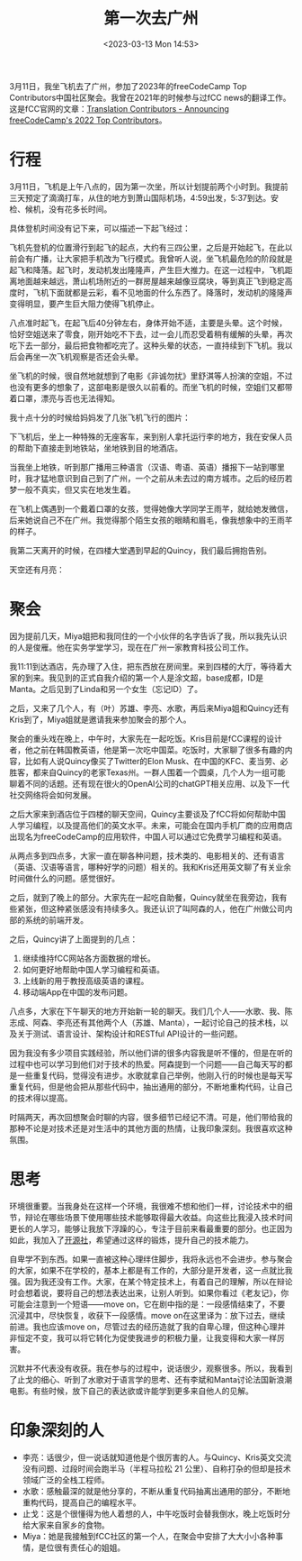 #+TITLE: 第一次去广州
#+DATE: <2023-03-13 Mon 14:53>
#+TAGS[]: 随笔

3月11日，我坐飞机去了广州，参加了2023年的freeCodeCamp Top Contributors中国社区聚会。我曾在2021年的时候参与过fCC news的翻译工作。这是fCC官网的文章：[[https://www.freecodecamp.org/news/freecodecamp-2022-top-contributors/#translation-contributors][Translation Contributors - Announcing freeCodeCamp's 2022 Top Contributors]]。

* 行程

3月11日，飞机是上午八点的，因为第一次坐，所以计划提前两个小时到。我提前三天预定了滴滴打车，从住的地方到萧山国际机场，4:59出发，5:37到达。安检、候机，没有花多长时间。

具体登机时间没有记下来，可以描述一下起飞经过：

飞机先登机的位置滑行到起飞的起点，大约有三四公里，之后是开始起飞，在此以前会有广播，让大家把手机改为飞行模式。我曾听人说，坐飞机最危险的阶段就是起飞和降落。起飞时，发动机发出隆隆声，产生巨大推力。在这一过程中，飞机距离地面越来越远，萧山机场附近的一群房屋越来越像豆腐块，等到真正飞到稳定高度时，飞机下面就都是云彩，看不见地面的什么东西了。降落时，发动机的隆隆声变得明显，要产生巨大阻力使得飞机停止。

八点准时起飞，在起飞后40分钟左右，身体开始不适，主要是头晕。这个时候，恰好空姐送来了零食，刚开始吃不下去，过一会儿而忍受着稍有缓解的头晕，再次吃下去一部分，最后把食物都吃完了。这种头晕的状态，一直持续到下飞机。我以后会再坐一次飞机观察是否还会头晕。

坐飞机的时候，很自然地就想到了电影《非诚勿扰》里舒淇等人扮演的空姐，不过也没有更多的想象了，这部电影是很久以前看的。而坐飞机的时候，空姐们又都带着口罩，漂亮与否也无法得知。

我十点十分的时候给妈妈发了几张飞机飞行的图片：

下飞机后，坐上一种特殊的无座客车，来到别人拿托运行李的地方，我在安保人员的帮助下直接走到地铁站，坐地铁到目的地酒店。

当我坐上地铁，听到那广播用三种语言（汉语、粤语、英语）播报下一站到哪里时，我才猛地意识到自己到了广州，一个之前从未去过的南方城市。之后的经历若梦一般不真实，但又实在地发生着。

在飞机上偶遇到一个戴着口罩的女孩，觉得她像大学同学王雨芊，就给她发微信，后来她说自己不在广州。我觉得那个陌生女孩的眼睛和眉毛，像我想象中的王雨芊的样子。

我第二天离开的时候，在四楼大堂遇到早起的Quincy，我们最后拥抱告别。

天空还有月亮：

* 聚会

因为提前几天，Miya姐把和我同住的一个小伙伴的名字告诉了我，所以我先认识的人是俊雁。他在实务学堂学习，现在在广州一家教育科技公司工作。

我11:11到达酒店，先办理了入住，把东西放在房间里。来到四楼的大厅，等待着大家的到来。我见到的正式自我介绍的第一个人是涂文超，base成都，ID是Manta。之后见到了Linda和另一个女生（忘记ID）了。

之后，又来了几个人，有（叶）苏雄、李亮、水歌，再后来Miya姐和Quincy还有Kris到了，Miya姐就是邀请我来参加聚会的那个人。

聚会的重头戏在晚上，中午时，大家先在一起吃饭。Kris目前是fCC课程的设计者，他之前在韩国教英语，他是第一次吃中国菜。吃饭时，大家聊了很多有趣的内容，比如有人说Quincy像买了Twitter的Elon Musk、在中国的KFC、麦当劳、必胜客，都来自Quincy的老家Texas州。一群人围着一个圆桌，几个人为一组可能聊着不同的话题。还有现在很火的OpenAI公司的chatGPT相关应用、以及下一代社交网络将会如何发展。

之后大家来到酒店位于四楼的聊天空间，Quincy主要谈及了fCC将如何帮助中国人学习编程，以及提高他们的英文水平。未来，可能会在国内手机厂商的应用商店出现名为freeCodeCamp的应用软件，中国人可以通过它免费学习编程和英语。

从两点多到四点多，大家一直在聊各种问题，技术类的、电影相关的、还有语言（英语、汉语等语言，哪种好学的问题）相关的。我和Kris还用英文聊了有关业余时间做什么的问题。感觉很好。

之后，就到了晚上的部分。大家先在一起吃自助餐，Quincy就坐在我旁边，我有些紧张，但这种紧张感没有持续多久。我还认识了叫阿森的人，他在广州做公司内部的系统的前端开发。

之后，Quincy讲了上面提到的几点：

1. 继续维持fCC网站各方面数据的增长。
2. 如何更好地帮助中国人学习编程和英语。
3. 上线新的用于教授高级英语的课程。
4. 移动端App在中国的发布问题。

八点多，大家在下午聊天的地方开始新一轮的聊天。我们几个人——水歌、我、陈志成、阿森、李亮还有其他两个人（苏雄、Manta），一起讨论自己的技术栈，以及关于测试、语言设计、架构设计和RESTful API设计的一些问题。

因为我没有多少项目实践经验，所以他们讲的很多内容我是听不懂的，但是在听的过程中也可以学习到他们对于技术的热爱。阿森提到一个问题——自己每天写的都是一些重复代码，觉得没有进步。水歌就拿自己举例，他刚入行的时候也是每天写重复代码，但是他会把从那些代码中，抽出通用的部分，不断地重构代码，让自己的技术得以提高。

时隔两天，再次回想聚会时聊的内容，很多细节已经记不清。可是，他们带给我的那种不论是对技术还是对生活中的其他方面的热情，让我印象深刻。我很喜欢这种氛围。

* 思考

环境很重要。当我身处在这样一个环境，我很难不想和他们一样，讨论技术中的细节，辩论在哪些场景下使用哪些技术能够取得最大收益。向这些比我浸入技术时间更长的人学习，能够让我放下浮躁的心，专注于目前来看最重要的部分。也正因为如此，我加入了[[https://kaiyuanshe.cn/][开源社]]，希望通过这样的锻炼，提升自己的技术能力。

自卑学不到东西。如果一直被这种心理绊住脚步，我将永远也不会进步。参与聚会的大家，如果不在学校的，基本上都是有工作的，大部分是开发者，这一点就比我强。因为我还没有工作。大家，在某个特定技术上，有着自己的理解，所以在辩论时会想着说，要将自己的想法表达出来，让别人听到。如果你看过《老友记》，你可能会注意到一个短语——move on，它在剧中指的是：一段感情结束了，不要沉浸其中，尽快恢复，收获下一段感情。move on在这里译为：放下过去，继续前进。我也应该move on，尽管过去的经历造就了我的自卑心理，但这种心理并非恒定不变，我可以将它转化为促使我进步的积极力量，让我变得和大家一样厉害。

沉默并不代表没有收获。我在参与的过程中，说话很少，观察很多。所以，我看到了止戈的细心、听到了水歌对于语言学的思考、还有李斌和Manta讨论法国新浪潮电影。有些时候，放下自己的表达欲或许能学到更多来自他人的见解。

* 印象深刻的人

- 李亮：话很少，但一说话就知道他是个很厉害的人。与Quincy、Kris英文交流没有问题、过段时间会跑半马（半程马拉松 21 公里）、自称打杂的但却是技术领域广泛的全栈工程师。
- 水歌：感触最深的就是他分享的，不断从重复代码抽离出通用的部分，不断地重构代码，提高自己的编程水平。
- 止戈：这是个很懂得为他人着想的人，中午吃饭时会替我倒水，晚上吃饭时分给大家来自家乡的食物。
- Miya：她是我接触到fCC社区的第一个人，在聚会中安排了大大小小各种事情，是位很有责任心的姐姐。
